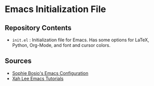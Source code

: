 * Emacs Initialization File
** Repository Contents
- ~init.el~ : Initialization file for Emacs. Has some options for
  LaTeX, Python, Org-Mode, and font and cursor colors.
** Sources
- [[https://github.com/SophieBosio/.emacs.d][Sophie Bosio's Emacs Configuration]]
- [[http://xahlee.info/emacs/][Xah Lee Emacs Tutorials]]
